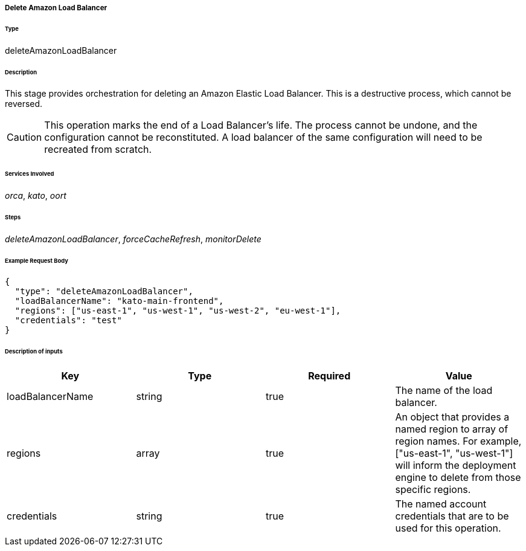===== Delete Amazon Load Balancer

====== Type

+deleteAmazonLoadBalancer+

====== Description

This stage provides orchestration for deleting an Amazon Elastic Load Balancer. This is a destructive process, which cannot be reversed.

CAUTION: This operation marks the end of a Load Balancer's life. The process cannot be undone, and the configuration cannot be reconstituted. A load balancer of the same configuration will need to be recreated from scratch.

====== Services Involved

_orca_, _kato_, _oort_

====== Steps

_deleteAmazonLoadBalancer_, _forceCacheRefresh_, _monitorDelete_

====== Example Request Body
[source,javascript]
----
{
  "type": "deleteAmazonLoadBalancer",
  "loadBalancerName": "kato-main-frontend",
  "regions": ["us-east-1", "us-west-1", "us-west-2", "eu-west-1"],
  "credentials": "test"
}
----

====== Description of inputs

[width="100%",frame="topbot",options="header,footer"]
|======================
|Key               | Type   | Required | Value
|loadBalancerName  | string | true     | The name of the load balancer.
|regions           | array  | true     | An object that provides a named region to array of region names. For example, +["us-east-1", "us-west-1"]+ will inform the deployment engine to delete from those specific regions.
|credentials       | string | true     | The named account credentials that are to be used for this operation.
|======================

